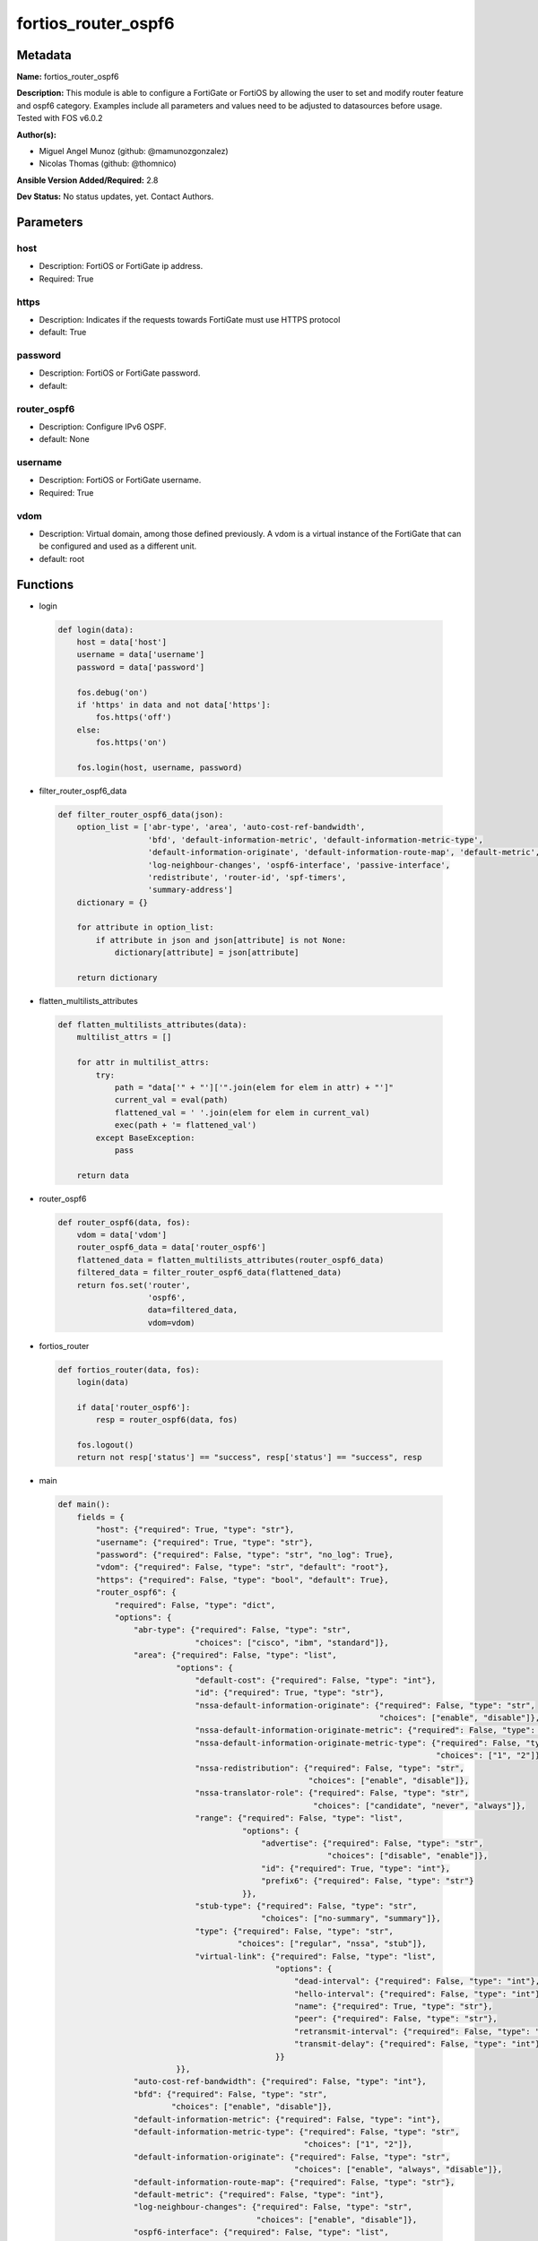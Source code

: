 ====================
fortios_router_ospf6
====================


Metadata
--------




**Name:** fortios_router_ospf6

**Description:** This module is able to configure a FortiGate or FortiOS by allowing the user to set and modify router feature and ospf6 category. Examples include all parameters and values need to be adjusted to datasources before usage. Tested with FOS v6.0.2


**Author(s):** 

- Miguel Angel Munoz (github: @mamunozgonzalez)

- Nicolas Thomas (github: @thomnico)



**Ansible Version Added/Required:** 2.8

**Dev Status:** No status updates, yet. Contact Authors.

Parameters
----------

host
++++

- Description: FortiOS or FortiGate ip address.

  

- Required: True

https
+++++

- Description: Indicates if the requests towards FortiGate must use HTTPS protocol

  

- default: True

password
++++++++

- Description: FortiOS or FortiGate password.

  

- default: 

router_ospf6
++++++++++++

- Description: Configure IPv6 OSPF.

  

- default: None

username
++++++++

- Description: FortiOS or FortiGate username.

  

- Required: True

vdom
++++

- Description: Virtual domain, among those defined previously. A vdom is a virtual instance of the FortiGate that can be configured and used as a different unit.

  

- default: root




Functions
---------




- login

 .. code-block:: python

    def login(data):
        host = data['host']
        username = data['username']
        password = data['password']
    
        fos.debug('on')
        if 'https' in data and not data['https']:
            fos.https('off')
        else:
            fos.https('on')
    
        fos.login(host, username, password)
    
    

- filter_router_ospf6_data

 .. code-block:: python

    def filter_router_ospf6_data(json):
        option_list = ['abr-type', 'area', 'auto-cost-ref-bandwidth',
                       'bfd', 'default-information-metric', 'default-information-metric-type',
                       'default-information-originate', 'default-information-route-map', 'default-metric',
                       'log-neighbour-changes', 'ospf6-interface', 'passive-interface',
                       'redistribute', 'router-id', 'spf-timers',
                       'summary-address']
        dictionary = {}
    
        for attribute in option_list:
            if attribute in json and json[attribute] is not None:
                dictionary[attribute] = json[attribute]
    
        return dictionary
    
    

- flatten_multilists_attributes

 .. code-block:: python

    def flatten_multilists_attributes(data):
        multilist_attrs = []
    
        for attr in multilist_attrs:
            try:
                path = "data['" + "']['".join(elem for elem in attr) + "']"
                current_val = eval(path)
                flattened_val = ' '.join(elem for elem in current_val)
                exec(path + '= flattened_val')
            except BaseException:
                pass
    
        return data
    
    

- router_ospf6

 .. code-block:: python

    def router_ospf6(data, fos):
        vdom = data['vdom']
        router_ospf6_data = data['router_ospf6']
        flattened_data = flatten_multilists_attributes(router_ospf6_data)
        filtered_data = filter_router_ospf6_data(flattened_data)
        return fos.set('router',
                       'ospf6',
                       data=filtered_data,
                       vdom=vdom)
    
    

- fortios_router

 .. code-block:: python

    def fortios_router(data, fos):
        login(data)
    
        if data['router_ospf6']:
            resp = router_ospf6(data, fos)
    
        fos.logout()
        return not resp['status'] == "success", resp['status'] == "success", resp
    
    

- main

 .. code-block:: python

    def main():
        fields = {
            "host": {"required": True, "type": "str"},
            "username": {"required": True, "type": "str"},
            "password": {"required": False, "type": "str", "no_log": True},
            "vdom": {"required": False, "type": "str", "default": "root"},
            "https": {"required": False, "type": "bool", "default": True},
            "router_ospf6": {
                "required": False, "type": "dict",
                "options": {
                    "abr-type": {"required": False, "type": "str",
                                 "choices": ["cisco", "ibm", "standard"]},
                    "area": {"required": False, "type": "list",
                             "options": {
                                 "default-cost": {"required": False, "type": "int"},
                                 "id": {"required": True, "type": "str"},
                                 "nssa-default-information-originate": {"required": False, "type": "str",
                                                                        "choices": ["enable", "disable"]},
                                 "nssa-default-information-originate-metric": {"required": False, "type": "int"},
                                 "nssa-default-information-originate-metric-type": {"required": False, "type": "str",
                                                                                    "choices": ["1", "2"]},
                                 "nssa-redistribution": {"required": False, "type": "str",
                                                         "choices": ["enable", "disable"]},
                                 "nssa-translator-role": {"required": False, "type": "str",
                                                          "choices": ["candidate", "never", "always"]},
                                 "range": {"required": False, "type": "list",
                                           "options": {
                                               "advertise": {"required": False, "type": "str",
                                                             "choices": ["disable", "enable"]},
                                               "id": {"required": True, "type": "int"},
                                               "prefix6": {"required": False, "type": "str"}
                                           }},
                                 "stub-type": {"required": False, "type": "str",
                                               "choices": ["no-summary", "summary"]},
                                 "type": {"required": False, "type": "str",
                                          "choices": ["regular", "nssa", "stub"]},
                                 "virtual-link": {"required": False, "type": "list",
                                                  "options": {
                                                      "dead-interval": {"required": False, "type": "int"},
                                                      "hello-interval": {"required": False, "type": "int"},
                                                      "name": {"required": True, "type": "str"},
                                                      "peer": {"required": False, "type": "str"},
                                                      "retransmit-interval": {"required": False, "type": "int"},
                                                      "transmit-delay": {"required": False, "type": "int"}
                                                  }}
                             }},
                    "auto-cost-ref-bandwidth": {"required": False, "type": "int"},
                    "bfd": {"required": False, "type": "str",
                            "choices": ["enable", "disable"]},
                    "default-information-metric": {"required": False, "type": "int"},
                    "default-information-metric-type": {"required": False, "type": "str",
                                                        "choices": ["1", "2"]},
                    "default-information-originate": {"required": False, "type": "str",
                                                      "choices": ["enable", "always", "disable"]},
                    "default-information-route-map": {"required": False, "type": "str"},
                    "default-metric": {"required": False, "type": "int"},
                    "log-neighbour-changes": {"required": False, "type": "str",
                                              "choices": ["enable", "disable"]},
                    "ospf6-interface": {"required": False, "type": "list",
                                        "options": {
                                            "area-id": {"required": False, "type": "str"},
                                            "bfd": {"required": False, "type": "str",
                                                    "choices": ["global", "enable", "disable"]},
                                            "cost": {"required": False, "type": "int"},
                                            "dead-interval": {"required": False, "type": "int"},
                                            "hello-interval": {"required": False, "type": "int"},
                                            "interface": {"required": False, "type": "str"},
                                            "name": {"required": True, "type": "str"},
                                            "neighbor": {"required": False, "type": "list",
                                                         "options": {
                                                             "cost": {"required": False, "type": "int"},
                                                             "ip6": {"required": True, "type": "str"},
                                                             "poll-interval": {"required": False, "type": "int"},
                                                             "priority": {"required": False, "type": "int"}
                                                         }},
                                            "network-type": {"required": False, "type": "str",
                                                             "choices": ["broadcast", "point-to-point", "non-broadcast",
                                                                         "point-to-multipoint", "point-to-multipoint-non-broadcast"]},
                                            "priority": {"required": False, "type": "int"},
                                            "retransmit-interval": {"required": False, "type": "int"},
                                            "status": {"required": False, "type": "str",
                                                       "choices": ["disable", "enable"]},
                                            "transmit-delay": {"required": False, "type": "int"}
                                        }},
                    "passive-interface": {"required": False, "type": "list",
                                          "options": {
                                              "name": {"required": True, "type": "str"}
                                          }},
                    "redistribute": {"required": False, "type": "list",
                                     "options": {
                                         "metric": {"required": False, "type": "int"},
                                         "metric-type": {"required": False, "type": "str",
                                                         "choices": ["1", "2"]},
                                         "name": {"required": True, "type": "str"},
                                         "routemap": {"required": False, "type": "str"},
                                         "status": {"required": False, "type": "str",
                                                    "choices": ["enable", "disable"]}
                                     }},
                    "router-id": {"required": False, "type": "str"},
                    "spf-timers": {"required": False, "type": "str"},
                    "summary-address": {"required": False, "type": "list",
                                        "options": {
                                            "advertise": {"required": False, "type": "str",
                                                          "choices": ["disable", "enable"]},
                                            "id": {"required": True, "type": "int"},
                                            "prefix6": {"required": False, "type": "str"},
                                            "tag": {"required": False, "type": "int"}
                                        }}
    
                }
            }
        }
    
        module = AnsibleModule(argument_spec=fields,
                               supports_check_mode=False)
        try:
            from fortiosapi import FortiOSAPI
        except ImportError:
            module.fail_json(msg="fortiosapi module is required")
    
        global fos
        fos = FortiOSAPI()
    
        is_error, has_changed, result = fortios_router(module.params, fos)
    
        if not is_error:
            module.exit_json(changed=has_changed, meta=result)
        else:
            module.fail_json(msg="Error in repo", meta=result)
    
    



Module Source Code
------------------

.. code-block:: python

    #!/usr/bin/python
    from __future__ import (absolute_import, division, print_function)
    # Copyright 2019 Fortinet, Inc.
    #
    # This program is free software: you can redistribute it and/or modify
    # it under the terms of the GNU General Public License as published by
    # the Free Software Foundation, either version 3 of the License, or
    # (at your option) any later version.
    #
    # This program is distributed in the hope that it will be useful,
    # but WITHOUT ANY WARRANTY; without even the implied warranty of
    # MERCHANTABILITY or FITNESS FOR A PARTICULAR PURPOSE.  See the
    # GNU General Public License for more details.
    #
    # You should have received a copy of the GNU General Public License
    # along with this program.  If not, see <https://www.gnu.org/licenses/>.
    #
    # the lib use python logging can get it if the following is set in your
    # Ansible config.
    
    __metaclass__ = type
    
    ANSIBLE_METADATA = {'status': ['preview'],
                        'supported_by': 'community',
                        'metadata_version': '1.1'}
    
    DOCUMENTATION = '''
    ---
    module: fortios_router_ospf6
    short_description: Configure IPv6 OSPF in Fortinet's FortiOS and FortiGate.
    description:
        - This module is able to configure a FortiGate or FortiOS by allowing the
          user to set and modify router feature and ospf6 category.
          Examples include all parameters and values need to be adjusted to datasources before usage.
          Tested with FOS v6.0.2
    version_added: "2.8"
    author:
        - Miguel Angel Munoz (@mamunozgonzalez)
        - Nicolas Thomas (@thomnico)
    notes:
        - Requires fortiosapi library developed by Fortinet
        - Run as a local_action in your playbook
    requirements:
        - fortiosapi>=0.9.8
    options:
        host:
           description:
                - FortiOS or FortiGate ip address.
           required: true
        username:
            description:
                - FortiOS or FortiGate username.
            required: true
        password:
            description:
                - FortiOS or FortiGate password.
            default: ""
        vdom:
            description:
                - Virtual domain, among those defined previously. A vdom is a
                  virtual instance of the FortiGate that can be configured and
                  used as a different unit.
            default: root
        https:
            description:
                - Indicates if the requests towards FortiGate must use HTTPS
                  protocol
            type: bool
            default: true
        router_ospf6:
            description:
                - Configure IPv6 OSPF.
            default: null
            suboptions:
                abr-type:
                    description:
                        - Area border router type.
                    choices:
                        - cisco
                        - ibm
                        - standard
                area:
                    description:
                        - OSPF6 area configuration.
                    suboptions:
                        default-cost:
                            description:
                                - Summary default cost of stub or NSSA area.
                        id:
                            description:
                                - Area entry IP address.
                            required: true
                        nssa-default-information-originate:
                            description:
                                - Enable/disable originate type 7 default into NSSA area.
                            choices:
                                - enable
                                - disable
                        nssa-default-information-originate-metric:
                            description:
                                - OSPFv3 default metric.
                        nssa-default-information-originate-metric-type:
                            description:
                                - OSPFv3 metric type for default routes.
                            choices:
                                - 1
                                - 2
                        nssa-redistribution:
                            description:
                                - Enable/disable redistribute into NSSA area.
                            choices:
                                - enable
                                - disable
                        nssa-translator-role:
                            description:
                                - NSSA translator role type.
                            choices:
                                - candidate
                                - never
                                - always
                        range:
                            description:
                                - OSPF6 area range configuration.
                            suboptions:
                                advertise:
                                    description:
                                        - Enable/disable advertise status.
                                    choices:
                                        - disable
                                        - enable
                                id:
                                    description:
                                        - Range entry ID.
                                    required: true
                                prefix6:
                                    description:
                                        - IPv6 prefix.
                        stub-type:
                            description:
                                - Stub summary setting.
                            choices:
                                - no-summary
                                - summary
                        type:
                            description:
                                - Area type setting.
                            choices:
                                - regular
                                - nssa
                                - stub
                        virtual-link:
                            description:
                                - OSPF6 virtual link configuration.
                            suboptions:
                                dead-interval:
                                    description:
                                        - Dead interval.
                                hello-interval:
                                    description:
                                        - Hello interval.
                                name:
                                    description:
                                        - Virtual link entry name.
                                    required: true
                                peer:
                                    description:
                                        - A.B.C.D, peer router ID.
                                retransmit-interval:
                                    description:
                                        - Retransmit interval.
                                transmit-delay:
                                    description:
                                        - Transmit delay.
                auto-cost-ref-bandwidth:
                    description:
                        - Reference bandwidth in terms of megabits per second.
                bfd:
                    description:
                        - Enable/disable Bidirectional Forwarding Detection (BFD).
                    choices:
                        - enable
                        - disable
                default-information-metric:
                    description:
                        - Default information metric.
                default-information-metric-type:
                    description:
                        - Default information metric type.
                    choices:
                        - 1
                        - 2
                default-information-originate:
                    description:
                        - Enable/disable generation of default route.
                    choices:
                        - enable
                        - always
                        - disable
                default-information-route-map:
                    description:
                        - Default information route map. Source router.route-map.name.
                default-metric:
                    description:
                        - Default metric of redistribute routes.
                log-neighbour-changes:
                    description:
                        - Enable logging of OSPFv3 neighbour's changes
                    choices:
                        - enable
                        - disable
                ospf6-interface:
                    description:
                        - OSPF6 interface configuration.
                    suboptions:
                        area-id:
                            description:
                                - A.B.C.D, in IPv4 address format.
                        bfd:
                            description:
                                - Enable/disable Bidirectional Forwarding Detection (BFD).
                            choices:
                                - global
                                - enable
                                - disable
                        cost:
                            description:
                                - Cost of the interface, value range from 0 to 65535, 0 means auto-cost.
                        dead-interval:
                            description:
                                - Dead interval.
                        hello-interval:
                            description:
                                - Hello interval.
                        interface:
                            description:
                                - Configuration interface name. Source system.interface.name.
                        name:
                            description:
                                - Interface entry name.
                            required: true
                        neighbor:
                            description:
                                - OSPFv3 neighbors are used when OSPFv3 runs on non-broadcast media
                            suboptions:
                                cost:
                                    description:
                                        - Cost of the interface, value range from 0 to 65535, 0 means auto-cost.
                                ip6:
                                    description:
                                        - IPv6 link local address of the neighbor.
                                    required: true
                                poll-interval:
                                    description:
                                        - Poll interval time in seconds.
                                priority:
                                    description:
                                        - priority
                        network-type:
                            description:
                                - Network type.
                            choices:
                                - broadcast
                                - point-to-point
                                - non-broadcast
                                - point-to-multipoint
                                - point-to-multipoint-non-broadcast
                        priority:
                            description:
                                - priority
                        retransmit-interval:
                            description:
                                - Retransmit interval.
                        status:
                            description:
                                - Enable/disable OSPF6 routing on this interface.
                            choices:
                                - disable
                                - enable
                        transmit-delay:
                            description:
                                - Transmit delay.
                passive-interface:
                    description:
                        - Passive interface configuration.
                    suboptions:
                        name:
                            description:
                                - Passive interface name. Source system.interface.name.
                            required: true
                redistribute:
                    description:
                        - Redistribute configuration.
                    suboptions:
                        metric:
                            description:
                                - Redistribute metric setting.
                        metric-type:
                            description:
                                - Metric type.
                            choices:
                                - 1
                                - 2
                        name:
                            description:
                                - Redistribute name.
                            required: true
                        routemap:
                            description:
                                - Route map name. Source router.route-map.name.
                        status:
                            description:
                                - status
                            choices:
                                - enable
                                - disable
                router-id:
                    description:
                        - A.B.C.D, in IPv4 address format.
                spf-timers:
                    description:
                        - SPF calculation frequency.
                summary-address:
                    description:
                        - IPv6 address summary configuration.
                    suboptions:
                        advertise:
                            description:
                                - Enable/disable advertise status.
                            choices:
                                - disable
                                - enable
                        id:
                            description:
                                - Summary address entry ID.
                            required: true
                        prefix6:
                            description:
                                - IPv6 prefix.
                        tag:
                            description:
                                - Tag value.
    '''
    
    EXAMPLES = '''
    - hosts: localhost
      vars:
       host: "192.168.122.40"
       username: "admin"
       password: ""
       vdom: "root"
      tasks:
      - name: Configure IPv6 OSPF.
        fortios_router_ospf6:
          host:  "{{ host }}"
          username: "{{ username }}"
          password: "{{ password }}"
          vdom:  "{{ vdom }}"
          https: "False"
          router_ospf6:
            abr-type: "cisco"
            area:
             -
                default-cost: "5"
                id:  "6"
                nssa-default-information-originate: "enable"
                nssa-default-information-originate-metric: "8"
                nssa-default-information-originate-metric-type: "1"
                nssa-redistribution: "enable"
                nssa-translator-role: "candidate"
                range:
                 -
                    advertise: "disable"
                    id:  "14"
                    prefix6: "<your_own_value>"
                stub-type: "no-summary"
                type: "regular"
                virtual-link:
                 -
                    dead-interval: "19"
                    hello-interval: "20"
                    name: "default_name_21"
                    peer: "<your_own_value>"
                    retransmit-interval: "23"
                    transmit-delay: "24"
            auto-cost-ref-bandwidth: "25"
            bfd: "enable"
            default-information-metric: "27"
            default-information-metric-type: "1"
            default-information-originate: "enable"
            default-information-route-map: "<your_own_value> (source router.route-map.name)"
            default-metric: "31"
            log-neighbour-changes: "enable"
            ospf6-interface:
             -
                area-id: "<your_own_value>"
                bfd: "global"
                cost: "36"
                dead-interval: "37"
                hello-interval: "38"
                interface: "<your_own_value> (source system.interface.name)"
                name: "default_name_40"
                neighbor:
                 -
                    cost: "42"
                    ip6: "<your_own_value>"
                    poll-interval: "44"
                    priority: "45"
                network-type: "broadcast"
                priority: "47"
                retransmit-interval: "48"
                status: "disable"
                transmit-delay: "50"
            passive-interface:
             -
                name: "default_name_52 (source system.interface.name)"
            redistribute:
             -
                metric: "54"
                metric-type: "1"
                name: "default_name_56"
                routemap: "<your_own_value> (source router.route-map.name)"
                status: "enable"
            router-id: "<your_own_value>"
            spf-timers: "<your_own_value>"
            summary-address:
             -
                advertise: "disable"
                id:  "63"
                prefix6: "<your_own_value>"
                tag: "65"
    '''
    
    RETURN = '''
    build:
      description: Build number of the fortigate image
      returned: always
      type: str
      sample: '1547'
    http_method:
      description: Last method used to provision the content into FortiGate
      returned: always
      type: str
      sample: 'PUT'
    http_status:
      description: Last result given by FortiGate on last operation applied
      returned: always
      type: str
      sample: "200"
    mkey:
      description: Master key (id) used in the last call to FortiGate
      returned: success
      type: str
      sample: "id"
    name:
      description: Name of the table used to fulfill the request
      returned: always
      type: str
      sample: "urlfilter"
    path:
      description: Path of the table used to fulfill the request
      returned: always
      type: str
      sample: "webfilter"
    revision:
      description: Internal revision number
      returned: always
      type: str
      sample: "17.0.2.10658"
    serial:
      description: Serial number of the unit
      returned: always
      type: str
      sample: "FGVMEVYYQT3AB5352"
    status:
      description: Indication of the operation's result
      returned: always
      type: str
      sample: "success"
    vdom:
      description: Virtual domain used
      returned: always
      type: str
      sample: "root"
    version:
      description: Version of the FortiGate
      returned: always
      type: str
      sample: "v5.6.3"
    
    '''
    
    from ansible.module_utils.basic import AnsibleModule
    
    fos = None
    
    
    def login(data):
        host = data['host']
        username = data['username']
        password = data['password']
    
        fos.debug('on')
        if 'https' in data and not data['https']:
            fos.https('off')
        else:
            fos.https('on')
    
        fos.login(host, username, password)
    
    
    def filter_router_ospf6_data(json):
        option_list = ['abr-type', 'area', 'auto-cost-ref-bandwidth',
                       'bfd', 'default-information-metric', 'default-information-metric-type',
                       'default-information-originate', 'default-information-route-map', 'default-metric',
                       'log-neighbour-changes', 'ospf6-interface', 'passive-interface',
                       'redistribute', 'router-id', 'spf-timers',
                       'summary-address']
        dictionary = {}
    
        for attribute in option_list:
            if attribute in json and json[attribute] is not None:
                dictionary[attribute] = json[attribute]
    
        return dictionary
    
    
    def flatten_multilists_attributes(data):
        multilist_attrs = []
    
        for attr in multilist_attrs:
            try:
                path = "data['" + "']['".join(elem for elem in attr) + "']"
                current_val = eval(path)
                flattened_val = ' '.join(elem for elem in current_val)
                exec(path + '= flattened_val')
            except BaseException:
                pass
    
        return data
    
    
    def router_ospf6(data, fos):
        vdom = data['vdom']
        router_ospf6_data = data['router_ospf6']
        flattened_data = flatten_multilists_attributes(router_ospf6_data)
        filtered_data = filter_router_ospf6_data(flattened_data)
        return fos.set('router',
                       'ospf6',
                       data=filtered_data,
                       vdom=vdom)
    
    
    def fortios_router(data, fos):
        login(data)
    
        if data['router_ospf6']:
            resp = router_ospf6(data, fos)
    
        fos.logout()
        return not resp['status'] == "success", resp['status'] == "success", resp
    
    
    def main():
        fields = {
            "host": {"required": True, "type": "str"},
            "username": {"required": True, "type": "str"},
            "password": {"required": False, "type": "str", "no_log": True},
            "vdom": {"required": False, "type": "str", "default": "root"},
            "https": {"required": False, "type": "bool", "default": True},
            "router_ospf6": {
                "required": False, "type": "dict",
                "options": {
                    "abr-type": {"required": False, "type": "str",
                                 "choices": ["cisco", "ibm", "standard"]},
                    "area": {"required": False, "type": "list",
                             "options": {
                                 "default-cost": {"required": False, "type": "int"},
                                 "id": {"required": True, "type": "str"},
                                 "nssa-default-information-originate": {"required": False, "type": "str",
                                                                        "choices": ["enable", "disable"]},
                                 "nssa-default-information-originate-metric": {"required": False, "type": "int"},
                                 "nssa-default-information-originate-metric-type": {"required": False, "type": "str",
                                                                                    "choices": ["1", "2"]},
                                 "nssa-redistribution": {"required": False, "type": "str",
                                                         "choices": ["enable", "disable"]},
                                 "nssa-translator-role": {"required": False, "type": "str",
                                                          "choices": ["candidate", "never", "always"]},
                                 "range": {"required": False, "type": "list",
                                           "options": {
                                               "advertise": {"required": False, "type": "str",
                                                             "choices": ["disable", "enable"]},
                                               "id": {"required": True, "type": "int"},
                                               "prefix6": {"required": False, "type": "str"}
                                           }},
                                 "stub-type": {"required": False, "type": "str",
                                               "choices": ["no-summary", "summary"]},
                                 "type": {"required": False, "type": "str",
                                          "choices": ["regular", "nssa", "stub"]},
                                 "virtual-link": {"required": False, "type": "list",
                                                  "options": {
                                                      "dead-interval": {"required": False, "type": "int"},
                                                      "hello-interval": {"required": False, "type": "int"},
                                                      "name": {"required": True, "type": "str"},
                                                      "peer": {"required": False, "type": "str"},
                                                      "retransmit-interval": {"required": False, "type": "int"},
                                                      "transmit-delay": {"required": False, "type": "int"}
                                                  }}
                             }},
                    "auto-cost-ref-bandwidth": {"required": False, "type": "int"},
                    "bfd": {"required": False, "type": "str",
                            "choices": ["enable", "disable"]},
                    "default-information-metric": {"required": False, "type": "int"},
                    "default-information-metric-type": {"required": False, "type": "str",
                                                        "choices": ["1", "2"]},
                    "default-information-originate": {"required": False, "type": "str",
                                                      "choices": ["enable", "always", "disable"]},
                    "default-information-route-map": {"required": False, "type": "str"},
                    "default-metric": {"required": False, "type": "int"},
                    "log-neighbour-changes": {"required": False, "type": "str",
                                              "choices": ["enable", "disable"]},
                    "ospf6-interface": {"required": False, "type": "list",
                                        "options": {
                                            "area-id": {"required": False, "type": "str"},
                                            "bfd": {"required": False, "type": "str",
                                                    "choices": ["global", "enable", "disable"]},
                                            "cost": {"required": False, "type": "int"},
                                            "dead-interval": {"required": False, "type": "int"},
                                            "hello-interval": {"required": False, "type": "int"},
                                            "interface": {"required": False, "type": "str"},
                                            "name": {"required": True, "type": "str"},
                                            "neighbor": {"required": False, "type": "list",
                                                         "options": {
                                                             "cost": {"required": False, "type": "int"},
                                                             "ip6": {"required": True, "type": "str"},
                                                             "poll-interval": {"required": False, "type": "int"},
                                                             "priority": {"required": False, "type": "int"}
                                                         }},
                                            "network-type": {"required": False, "type": "str",
                                                             "choices": ["broadcast", "point-to-point", "non-broadcast",
                                                                         "point-to-multipoint", "point-to-multipoint-non-broadcast"]},
                                            "priority": {"required": False, "type": "int"},
                                            "retransmit-interval": {"required": False, "type": "int"},
                                            "status": {"required": False, "type": "str",
                                                       "choices": ["disable", "enable"]},
                                            "transmit-delay": {"required": False, "type": "int"}
                                        }},
                    "passive-interface": {"required": False, "type": "list",
                                          "options": {
                                              "name": {"required": True, "type": "str"}
                                          }},
                    "redistribute": {"required": False, "type": "list",
                                     "options": {
                                         "metric": {"required": False, "type": "int"},
                                         "metric-type": {"required": False, "type": "str",
                                                         "choices": ["1", "2"]},
                                         "name": {"required": True, "type": "str"},
                                         "routemap": {"required": False, "type": "str"},
                                         "status": {"required": False, "type": "str",
                                                    "choices": ["enable", "disable"]}
                                     }},
                    "router-id": {"required": False, "type": "str"},
                    "spf-timers": {"required": False, "type": "str"},
                    "summary-address": {"required": False, "type": "list",
                                        "options": {
                                            "advertise": {"required": False, "type": "str",
                                                          "choices": ["disable", "enable"]},
                                            "id": {"required": True, "type": "int"},
                                            "prefix6": {"required": False, "type": "str"},
                                            "tag": {"required": False, "type": "int"}
                                        }}
    
                }
            }
        }
    
        module = AnsibleModule(argument_spec=fields,
                               supports_check_mode=False)
        try:
            from fortiosapi import FortiOSAPI
        except ImportError:
            module.fail_json(msg="fortiosapi module is required")
    
        global fos
        fos = FortiOSAPI()
    
        is_error, has_changed, result = fortios_router(module.params, fos)
    
        if not is_error:
            module.exit_json(changed=has_changed, meta=result)
        else:
            module.fail_json(msg="Error in repo", meta=result)
    
    
    if __name__ == '__main__':
        main()


